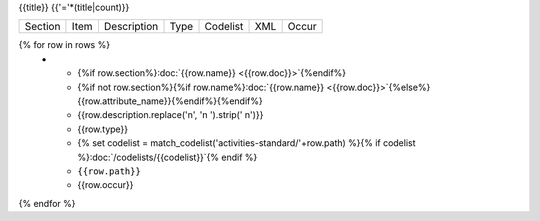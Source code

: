 {{title}}
{{'='*(title|count)}}

.. list-table::

    * - Section
      - Item
      - Description
      - Type
      - Codelist
      - XML
      - Occur

{% for row in rows %}
    * - {%if row.section%}:doc:`{{row.name}} <{{row.doc}}>`{%endif%}
      - {%if not row.section%}{%if row.name%}:doc:`{{row.name}} <{{row.doc}}>`{%else%}{{row.attribute_name}}{%endif%}{%endif%}
      - {{row.description.replace('\n', '\n        ').strip(' \n')}}
      - {{row.type}}
      - {% set codelist = match_codelist('activities-standard/'+row.path) %}{% if codelist %}:doc:`/codelists/{{codelist}}`{% endif %}
      - ``{{row.path}}``
      - {{row.occur}}
{% endfor %}
